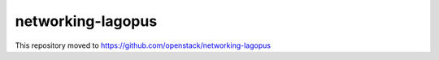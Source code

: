 ==================
networking-lagopus
==================

This repository moved to https://github.com/openstack/networking-lagopus
